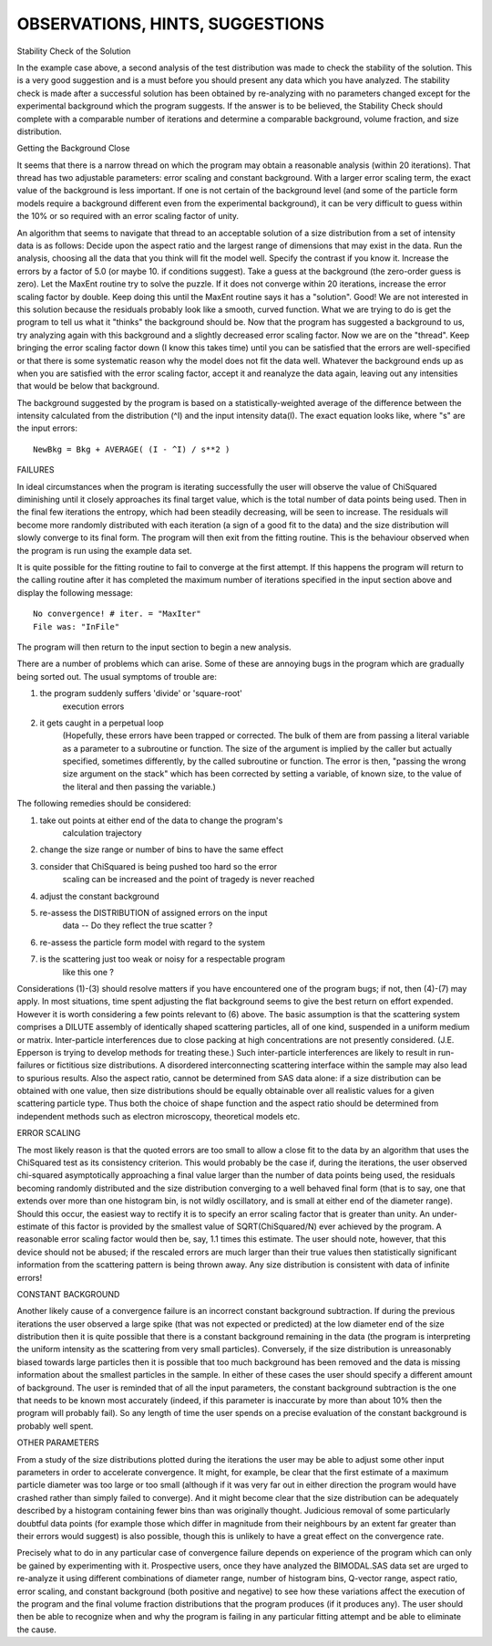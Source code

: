 .. $Id$

.. _hints:

OBSERVATIONS, HINTS, SUGGESTIONS
======================================================

Stability Check of the Solution

In the example case above, a second analysis of the test distribution
was made to check the stability of the solution.  This is a very good
suggestion and is a must before you should present any data which you
have analyzed.  The stability check is made after a successful
solution has been obtained by re-analyzing with no parameters changed
except for the experimental background which the program suggests.  If
the answer is to be believed, the Stability Check should complete with
a comparable number of iterations and determine a comparable
background, volume fraction, and size distribution.


Getting the Background Close

It seems that there is a narrow thread on which the program may obtain
a reasonable analysis (within 20 iterations).  That thread has two
adjustable parameters: error scaling and constant background.  With a
larger error scaling term, the exact value of the background is less
important.  If one is not certain of the background level (and some of
the particle form models require a background different even from the
experimental background), it can be very difficult to guess within the
10% or so required with an error scaling factor of unity.

An algorithm that seems to navigate that thread to an acceptable
solution of a size distribution from a set of intensity data is as
follows: Decide upon the aspect ratio and the largest range of
dimensions that may exist in the data.  Run the analysis, choosing all
the data that you think will fit the model well.  Specify the contrast
if you know it.  Increase the errors by a factor of 5.0 (or maybe 10.
if conditions suggest).  Take a guess at the background (the
zero-order guess is zero).  Let the MaxEnt routine try to solve the
puzzle.  If it does not converge within 20 iterations, increase the
error scaling factor by double.  Keep doing this until the MaxEnt
routine says it has a "solution".  Good!  We are not interested in
this solution because the residuals probably look like a smooth, curved
function.  What we are trying to do is get the program to tell us what
it "thinks" the background should be. Now that the program has
suggested a background to us, try analyzing again with this background
and a slightly decreased error scaling factor.  Now we are on the
"thread".  Keep bringing the error scaling factor down (I know this
takes time) until you can be satisfied that the errors are
well-specified or that there is some systematic reason why the model
does not fit the data well. Whatever the background ends up as when
you are satisfied with the error scaling factor, accept it and
reanalyze the data again, leaving out any intensities that would be
below that background.

The background suggested by the program is based on a
statistically-weighted average of the difference between the intensity
calculated from the distribution (^I) and the input intensity data(I).
The exact equation looks like, where "s" are the input errors::

   NewBkg = Bkg + AVERAGE( (I - ^I) / s**2 )


FAILURES

In ideal circumstances when the program is iterating successfully the
user will observe the value of ChiSquared diminishing until it closely
approaches its final target value, which is the total number of data
points being used. Then in the final few iterations the entropy, which
had been steadily decreasing, will be seen to increase. The residuals
will become more randomly distributed with each iteration (a sign of a
good fit to the data) and the size distribution will slowly converge
to its final form. The program will then exit from the fitting
routine. This is the behaviour observed when the program is run using
the example data set.

It is quite possible for the fitting routine to fail to converge at
the first attempt. If this happens the program will return to the
calling routine after it has completed the maximum number of
iterations specified in the input section above and display the
following message::

	 No convergence! # iter. = "MaxIter"
	 File was: "InFile"

The program will then return to the input section to begin
a new analysis.

There are a number of problems which can arise.  Some of these are
annoying bugs in the program which are gradually being sorted out.
The usual symptoms of trouble are:

1. the program suddenly suffers 'divide' or 'square-root'
        execution errors
2. it gets caught in a perpetual loop
        (Hopefully, these errors have been trapped or corrected.
        The bulk of them are from passing a literal variable as
        a parameter to a subroutine or function. The size of the
        argument is implied by the caller but actually
        specified, sometimes differently, by the called
        subroutine or function.  The error is then, "passing the
        wrong size argument on the stack" which has been
        corrected by setting a variable, of known size, to the
        value of the literal and then passing the variable.)

The following remedies should be considered:

1. take out points at either end of the data to change the program's
       calculation trajectory
2. change the size range or number of bins to have the same effect
3. consider that ChiSquared is being pushed too hard so the error
      scaling can be increased and the point of tragedy is
      never reached
4. adjust the constant background
5. re-assess the DISTRIBUTION of assigned errors on the input
      data -- Do they reflect the true scatter ?
6. re-assess the particle form model with regard to the system
7. is the scattering just too weak or noisy for a respectable program
      like this one ?

Considerations (1)-(3) should resolve matters if you have encountered
one of the program bugs; if not, then (4)-(7) may apply.  In most
situations, time spent adjusting the flat background seems to give the
best return on effort expended.  However it is worth considering a few
points relevant to (6) above.  The basic assumption is that the
scattering system comprises a DILUTE assembly of identically shaped
scattering particles, all of one kind, suspended in a uniform medium
or matrix.  Inter-particle interferences due to close packing at high
concentrations are not presently considered.  (J.E. Epperson is trying
to develop methods for treating these.) Such inter-particle
interferences are likely to result in run-failures or fictitious size
distributions.  A disordered interconnecting scattering interface
within the sample may also lead to spurious results.  Also the aspect
ratio, cannot be determined from SAS data alone: if a size
distribution can be obtained with one value, then size distributions
should be equally obtainable over all realistic values for a given
scattering particle type.  Thus both the choice of shape function and
the aspect ratio should be determined from independent methods such as
electron microscopy, theoretical models etc.


ERROR SCALING

The most likely reason is that the quoted errors are too small to
allow a close fit to the data by an algorithm that uses the ChiSquared
test as its consistency criterion.  This would probably be the case
if, during the iterations, the user observed chi-squared
asymptotically approaching a final value larger than the number of
data points being used, the residuals becoming randomly distributed
and the size distribution converging to a well behaved final form
(that is to say, one that extends over more than one histogram bin, is
not wildly oscillatory, and is small at either end of the diameter
range).  Should this occur, the easiest way to rectify it is to
specify an error scaling factor that is greater than unity. An
under-estimate of this factor is provided by the smallest value of
SQRT(ChiSquared/N) ever achieved by the program.  A reasonable error
scaling factor would then be, say, 1.1 times this estimate.  The user
should note, however, that this device should not be abused; if the
rescaled errors are much larger than their true values then
statistically significant information from the scattering pattern is
being thrown away.  Any size distribution is consistent with data of
infinite errors!


CONSTANT BACKGROUND

Another likely cause of a convergence failure is an incorrect constant
background subtraction.  If during the previous iterations the user
observed a large spike (that was not expected or predicted) at the low
diameter end of the size distribution then it is quite possible that
there is a constant background remaining in the data (the program is
interpreting the uniform intensity as the scattering from very small
particles).  Conversely, if the size distribution is unreasonably
biased towards large particles then it is possible that too much
background has been removed and the data is missing information about
the smallest particles in the sample.  In either of these cases the
user should specify a different amount of background.  The user is
reminded that of all the input parameters, the constant background
subtraction is the one that needs to be known most accurately (indeed,
if this parameter is inaccurate by more than about 10% then the
program will probably fail).  So any length of time the user spends on
a precise evaluation of the constant background is probably well
spent.


OTHER PARAMETERS

From a study of the size distributions plotted during the iterations
the user may be able to adjust some other input parameters in order to
accelerate convergence.  It might, for example, be clear that the
first estimate of a maximum particle diameter was too large or too
small (although if it was very far out in either direction the program
would have crashed rather than simply failed to converge).  And it
might become clear that the size distribution can be adequately
described by a histogram containing fewer bins than was originally
thought.  Judicious removal of some particularly doubtful data points
(for example those which differ in magnitude from their neighbours by
an extent far greater than their errors would suggest) is also
possible, though this is unlikely to have a great effect on the
convergence rate.

Precisely what to do in any particular case of convergence failure
depends on experience of the program which can only be gained by
experimenting with it.  Prospective users, once they have analyzed the
BIMODAL.SAS data set are urged to re-analyze it using different
combinations of diameter range, number of histogram bins, Q-vector
range, aspect ratio, error scaling, and constant background (both
positive and negative) to see how these variations affect the
execution of the program and the final volume fraction distributions
that the program produces (if it produces any).  The user should then
be able to recognize when and why the program is failing in any
particular fitting attempt and be able to eliminate the cause.
